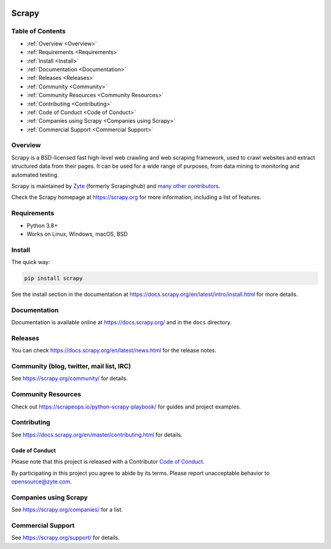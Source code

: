.. image:: https://scrapy.org/img/scrapylogo.png
   :target: https://scrapy.org/
   
======
Scrapy
======

.. image:: https://img.shields.io/pypi/v/Scrapy.svg
   :target: https://pypi.python.org/pypi/Scrapy
   :alt: PyPI Version

.. image:: https://img.shields.io/pypi/pyversions/Scrapy.svg
   :target: https://pypi.python.org/pypi/Scrapy
   :alt: Supported Python Versions

.. image:: https://github.com/scrapy/scrapy/workflows/Ubuntu/badge.svg
   :target: https://github.com/scrapy/scrapy/actions?query=workflow%3AUbuntu
   :alt: Ubuntu

.. .. image:: https://github.com/scrapy/scrapy/workflows/macOS/badge.svg
   .. :target: https://github.com/scrapy/scrapy/actions?query=workflow%3AmacOS
   .. :alt: macOS


.. image:: https://github.com/scrapy/scrapy/workflows/Windows/badge.svg
   :target: https://github.com/scrapy/scrapy/actions?query=workflow%3AWindows
   :alt: Windows

.. image:: https://img.shields.io/badge/wheel-yes-brightgreen.svg
   :target: https://pypi.python.org/pypi/Scrapy
   :alt: Wheel Status

.. image:: https://img.shields.io/codecov/c/github/scrapy/scrapy/master.svg
   :target: https://codecov.io/github/scrapy/scrapy?branch=master
   :alt: Coverage report

.. image:: https://anaconda.org/conda-forge/scrapy/badges/version.svg
   :target: https://anaconda.org/conda-forge/scrapy
   :alt: Conda Version


Table of Contents
=================

* :ref:`Overview <Overview>`
* :ref:`Requirements <Requirements>`
* :ref:`Install <Install>`
* :ref:`Documentation <Documentation>`
* :ref:`Releases <Releases>`
* :ref:`Community <Community>`
* :ref:`Community Resources <Community Resources>`
* :ref:`Contributing <Contributing>`
* :ref:`Code of Conduct <Code of Conduct>`
* :ref:`Companies using Scrapy <Companies using Scrapy>`
* :ref:`Commercial Support <Commercial Support>`


.. _Overview:
Overview
========

Scrapy is a BSD-licensed fast high-level web crawling and web scraping framework, used to
crawl websites and extract structured data from their pages. It can be used for
a wide range of purposes, from data mining to monitoring and automated testing.

Scrapy is maintained by Zyte_ (formerly Scrapinghub) and `many other
contributors`_.

.. _many other contributors: https://github.com/scrapy/scrapy/graphs/contributors
.. _Zyte: https://www.zyte.com/

Check the Scrapy homepage at https://scrapy.org for more information,
including a list of features.

.. _Requirements:
Requirements
============

* Python 3.8+
* Works on Linux, Windows, macOS, BSD

.. _Install:
Install
=======

The quick way:

.. code:: bash

    pip install scrapy

See the install section in the documentation at
https://docs.scrapy.org/en/latest/intro/install.html for more details.

.. _Documentation:
Documentation
=============

Documentation is available online at https://docs.scrapy.org/ and in the ``docs``
directory.

.. _Releases:
Releases
========

You can check https://docs.scrapy.org/en/latest/news.html for the release notes.


.. _Community:
Community (blog, twitter, mail list, IRC)
=========================================

See https://scrapy.org/community/ for details.

.. _Community Resources:
Community Resources
=========================================

Check out https://scrapeops.io/python-scrapy-playbook/ for guides and project examples.

.. _Contributing:
Contributing
============

See https://docs.scrapy.org/en/master/contributing.html for details.

.. _Code of Conduct:
Code of Conduct
---------------

Please note that this project is released with a Contributor `Code of Conduct <https://github.com/scrapy/scrapy/blob/master/CODE_OF_CONDUCT.md>`_.

By participating in this project you agree to abide by its terms.
Please report unacceptable behavior to opensource@zyte.com.

.. _Companies using Scrapy:
Companies using Scrapy
======================

See https://scrapy.org/companies/ for a list.

.. _Commercial Support:
Commercial Support
==================

See https://scrapy.org/support/ for details.
